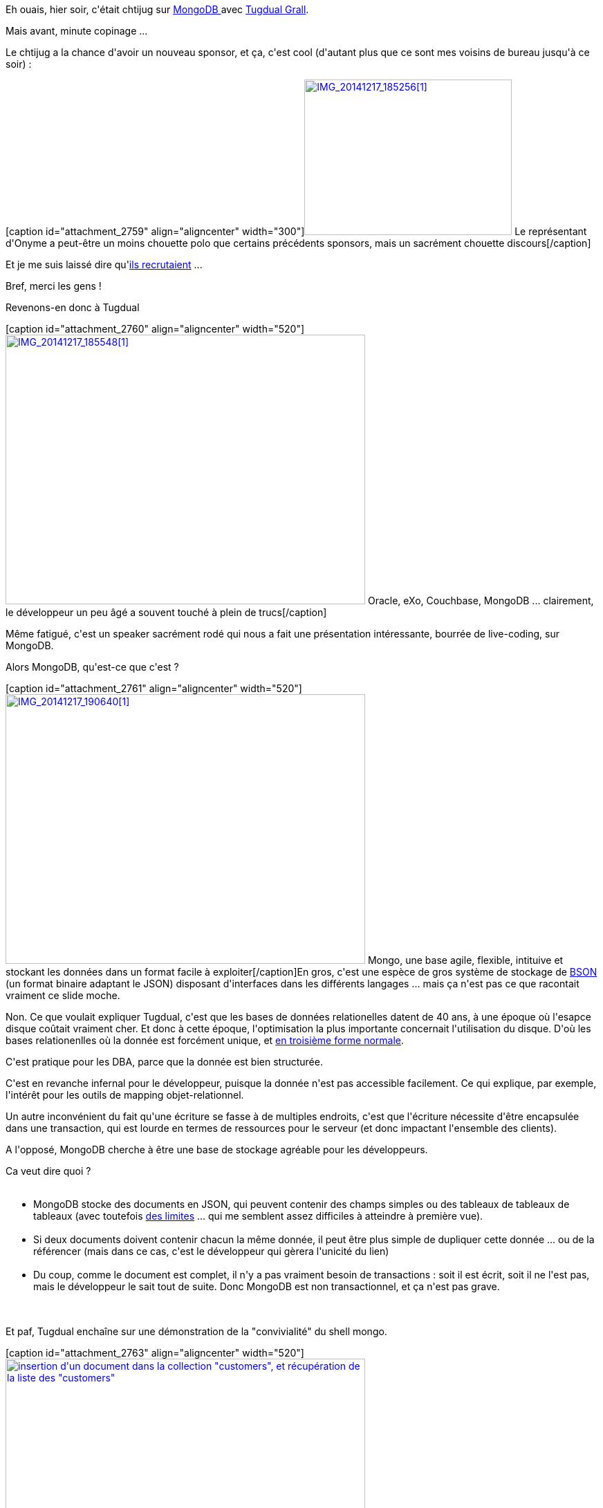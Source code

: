 :jbake-type: post
:jbake-status: published
:jbake-title: Ch'mongoDB
:jbake-tags: architecture,chtijug,mongodb,_mois_déc.,_année_2014
:jbake-date: 2014-12-18
:jbake-depth: ../../../../
:jbake-uri: wordpress/2014/12/18/chmongodb.adoc
:jbake-excerpt: 
:jbake-source: https://riduidel.wordpress.com/2014/12/18/chmongodb/
:jbake-style: wordpress

++++
<p>
Eh ouais, hier soir, c'était chtijug sur <a href="https://www.mongodb.org/">MongoDB </a>avec <a href="https://twitter.com/tgrall">Tugdual Grall</a>.
</p>
<p>
Mais avant, minute copinage ...
</p>
<p>
Le chtijug a la chance d'avoir un nouveau sponsor, et ça, c'est cool (d'autant plus que ce sont mes voisins de bureau jusqu'à ce soir) :
</p>
<p>
[caption id="attachment_2759" align="aligncenter" width="300"]<a href="https://riduidel.files.wordpress.com/2014/12/img_20141217_1852561.jpg"><img class="wp-image-2759 size-medium" src="https://riduidel.files.wordpress.com/2014/12/img_20141217_1852561.jpg?w=300" alt="IMG_20141217_185256[1]" width="300" height="225" /></a> Le représentant d'Onyme a peut-être un moins chouette polo que certains précédents sponsors, mais un sacrément chouette discours[/caption]&#160;
</p>
<p>
Et je me suis laissé dire qu'<a href="http://blog.onyme.com/developpeurse-javaee-avec-le-sens-du-service/">ils recrutaient</a> ...
</p>
<p>
Bref, merci les gens !
</p>
<p>
Revenons-en donc à Tugdual
</p>
<p>
[caption id="attachment_2760" align="aligncenter" width="520"]<a href="https://riduidel.files.wordpress.com/2014/12/img_20141217_1855481.jpg"><img class="wp-image-2760 size-large" src="https://riduidel.files.wordpress.com/2014/12/img_20141217_1855481.jpg?w=520" alt="IMG_20141217_185548[1]" width="520" height="390" /></a> Oracle, eXo, Couchbase, MongoDB ... clairement, le développeur un peu âgé a souvent touché à plein de trucs[/caption]&#160;
</p>
<p>
Même fatigué, c'est un speaker sacrément rodé qui nous a fait une présentation intéressante, bourrée de live-coding, sur MongoDB.
</p>
<p>
Alors MongoDB, qu'est-ce que c'est ?
</p>
<p>
[caption id="attachment_2761" align="aligncenter" width="520"]<a href="https://riduidel.files.wordpress.com/2014/12/img_20141217_1906401.jpg"><img class="wp-image-2761 size-large" src="https://riduidel.files.wordpress.com/2014/12/img_20141217_1906401.jpg?w=520" alt="IMG_20141217_190640[1]" width="520" height="390" /></a> Mongo, une base agile, flexible, intituive et stockant les données dans un format facile à exploiter[/caption]En gros, c'est une espèce de gros système de stockage de <a href="http://bsonspec.org/">BSON </a>(un format binaire adaptant le JSON) disposant d'interfaces dans les différents langages ... mais ça n'est pas ce que racontait vraiment ce slide moche.
</p>
<p>
Non. Ce que voulait expliquer Tugdual, c'est que les bases de données relationelles datent de 40 ans, à une époque où l'esapce disque coûtait vraiment cher. Et donc à cette époque, l'optimisation la plus importante concernait l'utilisation du disque. D'où les bases relationenlles où la donnée est forcément unique, et <a href="https://fr.wikipedia.org/wiki/Forme_normale_(bases_de_donn%C3%A9es_relationnelles)">en troisième forme normale</a>.
</p>
<p>
C'est pratique pour les DBA, parce que la donnée est bien structurée.
</p>
<p>
C'est en revanche infernal pour le développeur, puisque la donnée n'est pas accessible facilement. Ce qui explique, par exemple, l'intérêt pour les outils de mapping objet-relationnel.
</p>
<p>
Un autre inconvénient du fait qu'une écriture se fasse à de multiples endroits, c'est que l'écriture nécessite d'être encapsulée dans une transaction, qui est lourde en termes de ressources pour le serveur (et donc impactant l'ensemble des clients).
</p>
<p>
A l'opposé, MongoDB cherche à être une base de stockage agréable pour les développeurs.
</p>
<p>
Ca veut dire quoi ?
<br/>
<ul>
<br/>
<li>MongoDB stocke des documents en JSON, qui peuvent contenir des champs simples ou des tableaux de tableaux de tableaux (avec toutefois <a href="http://docs.mongodb.org/manual/reference/limits/">des limites</a> ... qui me semblent assez difficiles à atteindre à première vue).</li>
<br/>
<li>Si deux documents doivent contenir chacun la même donnée, il peut être plus simple de dupliquer cette donnée ... ou de la référencer (mais dans ce cas, c'est le développeur qui gèrera l'unicité du lien)</li>
<br/>
<li>Du coup, comme le document est complet, il n'y a pas vraiment besoin de transactions : soit il est écrit, soit il ne l'est pas, mais le développeur le sait tout de suite. Donc MongoDB est non transactionnel, et ça n'est pas grave.</li>
<br/>
</ul>
<br/>
Et paf, Tugdual enchaîne sur une démonstration de la "convivialité" du shell mongo.
</p>
<p>
[caption id="attachment_2763" align="aligncenter" width="520"]<a href="https://riduidel.files.wordpress.com/2014/12/img_20141217_192022.jpg"><img class="wp-image-2763 size-large" src="https://riduidel.files.wordpress.com/2014/12/img_20141217_192022.jpg?w=520" alt="insertion d'un document dans la collection &#34;customers&#34;, et récupération de la liste des &#34;customers&#34;" width="520" height="260" /></a> insertion d'un document dans la collection "customers", et récupération de la liste des "customers"[/caption]
</p>
<p>
Et là, c'est le drame : comme le shell Mongo n'offre ni complétion, ni mise en valeur de la syntaxe, et que Tugdual était un peu fatigué (mais ça, je comprends, parce que coder à l'heure de l'apéro, c'est loin d'être facile), les accolades oubliées s'enchaînent en rafale
</p>
<p>
[caption id="attachment_2764" align="aligncenter" width="520"]<a href="https://riduidel.files.wordpress.com/2014/12/img_20141217_193037.jpg"><img class="wp-image-2764 size-large" src="https://riduidel.files.wordpress.com/2014/12/img_20141217_193037.jpg?w=520" alt="Ami lecteur, trouve l'accolade manquante ... Ouaip, c'est lioin d'être facile" width="520" height="247" /></a> Ami lecteur, trouve l'accolade manquante ... Ouaip, c'est lioin d'être facile[/caption]
</p>
<p>
Notez que je ne critique pas Tugdual, mais le shell mongo. Peut-être qu'un outil comme <a href="http://robomongo.org/">Robomongo,</a> mongodb-shell ou même l'un des innombrables plugins Eclipse aurait pu lui faciliter la vie. Mais je comprend qu'en tant qu'évangéliste Mongo, ça lui soit un peu difficile d'utiliser des outils tiers.
</p>
<p>
Bref. Après l'insertion, une autre chose intéressante : la seule chose que doivent avoir les documents Mongo, c'est un attribut "_id" qui peut être soit généré (à partir de l'adresse Mac, du numéro de process, et du timestamp unix), soit écrit manuellement. Et il se passe quoi quand un utilisateur essayé de créer un nouveau document avec un _id déja utilisé ?
</p>
<p>
[caption id="attachment_2765" align="aligncenter" width="520"]<a href="https://riduidel.files.wordpress.com/2014/12/img_20141217_192214.jpg"><img class="size-large wp-image-2765" src="https://riduidel.files.wordpress.com/2014/12/img_20141217_192214.jpg?w=520" alt="Si j'essaye d'avoir deux documents avec le même _id, j'ai droit à une jolie erreur" width="520" height="263" /></a> Si j'essaye d'avoir deux documents avec le même _id, j'ai droit à une jolie erreur[/caption]
</p>
<p>
Bon, maintenant que j'ai bourré la base, il est temps d'y chercher des trucs.
</p>
<p>
Et là, franchement, pour moi, c'est le moment du malaise.
</p>
<p>
Parce qu'autant je veux bien comprendre l'intérêt des documents en JSOn, des réponses du serveur en JSON mais quand Tugdual a fait ses query/update avec du JSON pour
<br/>
<ul>
<br/>
<li>rechercher les documents à mettre à jour</li>
<br/>
<li>définir les opérations d'altération à effectuer (modification, suppression, insertion)</li>
<br/>
</ul>
<br/>
Je dois avouer que j'ai eu comme un malaise
</p>
<p>
Regardez donc :
</p>
<p>
[caption id="attachment_2766" align="aligncenter" width="520"]<a href="https://riduidel.files.wordpress.com/2014/12/img_20141217_193330.jpg"><img class="size-large wp-image-2766" src="https://riduidel.files.wordpress.com/2014/12/img_20141217_193330.jpg?w=520" alt="Une opération simple de recherche et mise à jour, avec un paquet de JSON dedans" width="520" height="449" /></a> Une opération simple de recherche et mise à jour, avec un paquet de JSON dedans[/caption]
</p>
<p>
Et si ça ne vous paraît pas assez clair il y a évidement <a href="http://docs.mongodb.org/manual/tutorial/query-documents/">de la doc sur internet</a>.
</p>
<p>
Je vais quand même essayer de clarifier mon malaise : il me semble que tous les paramètres de toutes les opérations sur une base MongoDB sont passés sous forme de JSON. Et c'est quelque part assez bien.
</p>
<p>
Toutefois, tenter d'exprimer une recherche et une mise à jour sous cette forme paraît assez bizarre, surtout vu quelques choix faits (et présentés ici)
<br/>
<ul>
<br/>
<li>Les opérations de MongoDB sont définis dans les paramètres sous forme d'attributs JSON préfixés par "$" alors n'allez pas utiliser ce caractère magique dans vos données !</li>
<br/>
<li>Si vous cherchez au fond d'un sous-document, il faudra passer votre chemin de recherche dans une chaîne (parce que "." n'est pas accepté comme clé dans un hash JSON). Du coup vous aurez certaines clés avec des guillemets autour et d'autres sans. Et vous vous demanderez d'où vient l'inconsistence.</li>
<br/>
<li>Si vous cherchez dans un tableau une valeur ayant plusieurs propriétés, ce sera ... un peu plus compliqué.</li>
<br/>
</ul>
<br/>
Bref, je peux le reconnaître, je n'ai pas aimé cette syntaxe, bien qu'elle soit extrêmement déclarative.
</p>
<p>
Bon, une fois arrivés là, il est temps de sortir du shell et de passer au driver Java, qui se présente sous plusieurs formes (au passage, il y a des tonnes de drivers, listés dans une <a href="http://api.mongodb.org/">très belle page</a> - dixit Tugdual) :
<br/>
<ul>
<br/>
<li>Un <a href="http://api.mongodb.org/java/current/">driver basique</a> qui vous fait manipuler des <a href="http://api.mongodb.org/java/current/com/mongodb/DBObject.html"><code>DBObject</code></a> qui sont en fait une vision javaisée et fluente des documents JSON. Au apssage, ce driver fournit un chouette outil de création de requête : <a href="http://api.mongodb.org/java/current/com/mongodb/QueryBuilder.html"><code>QueryBuilder</code></a>.</li>
<br/>
<li><a href="https://github.com/mongodb/morphia">Morphia</a>, qui est un ODM qu'on pourrait considérer comme un concurrent d'<a href="http://hibernate.org/ogm/">Hibernate OGM</a> ou de <a href="http://projects.spring.io/spring-data/">Spring Data</a>, mais spécifiquement conçu pour MongoDB.</li>
<br/>
<li><a href="http://mongojack.org/">MongoJack</a> qui utilise les annotations de Jackson pour mapper les objets Java sur les documents JSON.</li>
<br/>
</ul>
<br/>
Petite parenthèse : le style Dracula d'Intellij ne m'a paru super lisible ...
</p>
<p>
[caption id="attachment_2767" align="aligncenter" width="520"]<a href="https://riduidel.files.wordpress.com/2014/12/img_20141217_194959.jpg"><img class="size-large wp-image-2767" src="https://riduidel.files.wordpress.com/2014/12/img_20141217_194959.jpg?w=520" alt="Et pourtant j'étais au deuxième rang ..." width="520" height="384" /></a> Et pourtant j'étais au deuxième rang ...[/caption]
</p>
<p>
Une fois ces différents outils présentés, Tugdual nous explique, à travers un exemple d'application web, comment utiliser tout ça au mieux.
</p>
<p>
D'après lui, et plus j'y pense, plus j'approuve, la meilleure solution et d'utiliser le driver basique pour les lectures, et les mappers pour les écritures. Et la raison est assez simple :
</p>
<p>
En lecture, on passe le JSON de Mongo jusqu'au client ... typiquement écrit en Javascript, et donc parfaitement capable de lire ce Javascript.
</p>
<p>
En revanche, en écriture, pour contrôler ce qui est écrit dans la base, on a intérêt à passer par un mapper. MongoJack a ma préférence ... surtout que, contrairement à Tugdual, je sais lui faire ignorer les propriétés inconnues (en utilisant par exemple la <a href="http://wiki.fasterxml.com/JacksonHowToIgnoreUnknown">DeserializationConfig</a>).
</p>
<p>
Une fois ce tour du dev fait, Tug est passé au clustering ... Bon, là, c'est assez classique : il y a du sharding, de la haute disponibilité via l'élection automatique d'un master ... La routine, en quelque sorte.
</p>
<p>
Et il était déja l'heure du ...
</p>
<p>
<div class='twitter'>
<br/>
https://twitter.com/cyril_lakech/status/545298504818905088
<br/>
</div>
</p>
<p>
Ouaip, Onyme sait toujours aussi bien recevoir !
<br/>
<h4>Et alors, est-ce que je vais passer à MongoDB ?</h4>
<br/>
Bon, j'ai failli il y a peu travailler sur une application utilisant massivement du <a href="http://www.wikiwand.com/fr/Gestion_des_donn%C3%A9es_de_r%C3%A9f%C3%A9rence">MDM</a>. Et MongoDB faisait partie des systèmes de stockage candidats.
</p>
<p>
Je dois bien reconnaître que cette présentation m'a appris pas mal de choses vraiment chouettes sur cette base. Et je comprend bien les cas d'utilisation présentés par Tugdual :
<br/>
<ul>
<br/>
<li>Vision 360° d'un client pour, par exemple, du support</li>
<br/>
<li>Aggrégation de données provenant de façon assynchrone de plusieurs systèmes de gestion de données</li>
<br/>
</ul>
<br/>
Bref, la construction de rapports et leur utilisation dans des applications architecturés autour de concepts proches de CQRS paraît facile avec MongoDB.
</p>
<p>
En revanche, ce qui me paraît beaucoup plus compliqué, c'est la construction de données historisées "sans fin" (à cause par exemple de la limite dans la taille des documents).
</p>
<p>
Et puis, après avoir bossé sur des bases graphes, je dois bien reconnaître que je reste très attaché au graphe, c'est-à-dire à la création, et à la gestion de cohérence de ces liens par le système. Or c'est précisément le sujet que MongoDB ne veut pas adresser (et je les comprend, parce que ça simplifie bien des choses).
</p>
<p>
Cela étant, c'était une sacrément chouette session. Merci au chtijug !
</p>
++++
